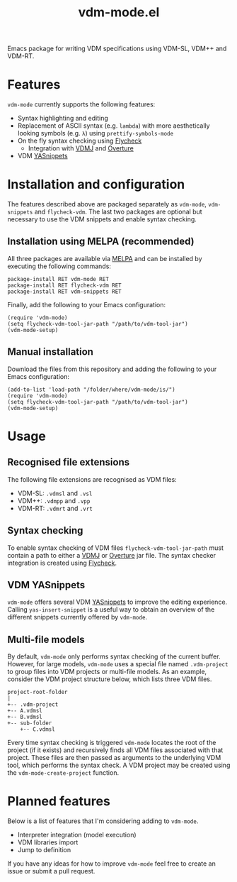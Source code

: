 #+STARTUP: showall

#+TITLE: vdm-mode.el

Emacs package for writing VDM specifications using VDM-SL, VDM++ and
VDM-RT.

* Features

~vdm-mode~ currently supports the following features:

- Syntax highlighting and editing
- Replacement of ASCII syntax (e.g. ~lambda~) with more aesthetically
  looking symbols (e.g. ~λ~) using ~prettify-symbols-mode~
- On the fly syntax checking using [[https://github.com/flycheck/flycheck][Flycheck]]
  - Integration with [[https://github.com/nickbattle/vdmj][VDMJ]] and [[https://github.com/overturetool/overture][Overture]]
- VDM [[https://github.com/joaotavora/yasnippet][YASnippets]]

* Installation and configuration

The features described above are packaged separately as ~vdm-mode~,
~vdm-snippets~ and ~flycheck-vdm~. The last two packages are optional
but necessary to use the VDM snippets and enable syntax checking.

** Installation using MELPA (recommended)

All three packages are available via [[https://melpa.org][MELPA]] and can be installed by
executing the following commands:

#+BEGIN_SRC elisp
package-install RET vdm-mode RET
package-install RET flycheck-vdm RET
package-install RET vdm-snippets RET
#+END_SRC

Finally, add the following to your Emacs configuration:

#+BEGIN_SRC elisp
(require 'vdm-mode)
(setq flycheck-vdm-tool-jar-path "/path/to/vdm-tool-jar")
(vdm-mode-setup)
#+END_SRC

** Manual installation

Download the files from this repository and adding the following to
your Emacs configuration:

#+BEGIN_SRC elisp
(add-to-list 'load-path "/folder/where/vdm-mode/is/")
(require 'vdm-mode)
(setq flycheck-vdm-tool-jar-path "/path/to/vdm-tool-jar")
(vdm-mode-setup)
#+END_SRC

* Usage

** Recognised file extensions

The following file extensions are recognised as VDM files:

- VDM-SL: ~.vdmsl~ and ~.vsl~
- VDM++: ~.vdmpp~ and ~.vpp~
- VDM-RT: ~.vdmrt~ and ~.vrt~

** Syntax checking

To enable syntax checking of VDM files ~flycheck-vdm-tool-jar-path~
must contain a path to either a [[https://github.com/nickbattle/vdmj][VDMJ]] or [[https://github.com/overturetool/overture][Overture]] jar file. The syntax
checker integration is created using [[https://github.com/flycheck/flycheck][Flycheck]].

** VDM YASnippets

~vdm-mode~ offers several VDM [[https://github.com/joaotavora/yasnippet][YASnippets]] to improve the editing
experience. Calling ~yas-insert-snippet~ is a useful way to obtain an
overview of the different snippets currently offered by ~vdm-mode~.

** Multi-file models

By default, ~vdm-mode~ only performs syntax checking of the current
buffer. However, for large models, ~vdm-mode~ uses a special file
named ~.vdm-project~ to group files into VDM projects or multi-file
models. As an example, consider the VDM project structure below, which
lists three VDM files.

#+begin_src ditaa
  project-root-folder   
  |
  +-- .vdm-project
  +-- A.vdmsl
  +-- B.vdmsl
  +-- sub-folder
      +-- C.vdmsl
#+end_src

Every time syntax checking is triggered ~vdm-mode~ locates the root of
the project (if it exists) and recursively finds all VDM files
associated with that project.  These files are then passed as
arguments to the underlying VDM tool, which performs the syntax
check. A VDM project may be created using the
~vdm-mode-create-project~ function.

* Planned features

Below is a list of features that I'm considering adding to ~vdm-mode~.

- Interpreter integration (model execution)
- VDM libraries import
- Jump to definition

If you have any ideas for how to improve ~vdm-mode~ feel free to
create an issue or submit a pull request.

